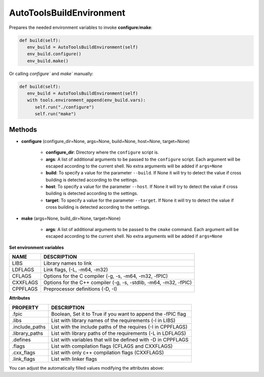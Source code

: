 .. _autotools_reference:


AutoToolsBuildEnvironment
=========================

Prepares the needed environment variables to invoke  **configure**/**make**:

.. code-block:: python

      def build(self):
         env_build = AutoToolsBuildEnvironment(self)
         env_build.configure()
         env_build.make()



Or calling `configure`` and `make`` manually:

.. code-block:: python

      def build(self):
         env_build = AutoToolsBuildEnvironment(self)
         with tools.environment_append(env_build.vars):
            self.run("./configure")
            self.run("make")




Methods
-------

- **configure** (configure_dir=None, args=None, build=None, host=None, target=None)

    - **configure_dir**: Directory where the ``configure`` script is.
    - **args**: A list of additional arguments to be passed to the ``configure`` script. Each argument will be escaped according to the current shell. No extra arguments will be added if ``args=None``
    - **build**: To specify a value for the parameter ``--build``. If None it will try to detect the value if cross building is detected according to the settings.
    - **host**: To specify a value for the parameter ``--host``. If None it will try to detect the value if cross building is detected according to the settings.
    - **target**: To specify a value for the parameter ``--target``. If None it will try to detect the value if cross building is detected according to the settings.

- **make** (args=None, build_dir=None, target=None)

    - **args**: A list of additional arguments to be passed to the ``cmake`` command. Each argument will be escaped according to the current shell. No extra arguments will be added if ``args=None``


**Set environment variables**

+--------------------+---------------------------------------------------------------------+
| NAME               | DESCRIPTION                                                         |
+====================+=====================================================================+
| LIBS               | Library names to link                                               |
+--------------------+---------------------------------------------------------------------+
| LDFLAGS            | Link flags, (-L, -m64, -m32)                                        |
+--------------------+---------------------------------------------------------------------+
| CFLAGS             | Options for the C compiler (-g, -s, -m64, -m32, -fPIC)              |
+--------------------+---------------------------------------------------------------------+
| CXXFLAGS           | Options for the C++ compiler (-g, -s, -stdlib, -m64, -m32, -fPIC)   |
+--------------------+---------------------------------------------------------------------+
| CPPFLAGS           | Preprocessor definitions (-D, -I)                                   |
+--------------------+---------------------------------------------------------------------+


**Attributes**

+-----------------------------+---------------------------------------------------------------------+
| PROPERTY                    | DESCRIPTION                                                         |
+=============================+=====================================================================+
| .fpic                       | Boolean, Set it to True if you want to append the -fPIC flag        |
+-----------------------------+---------------------------------------------------------------------+
| .libs                       | List with library names of the requirements  (-l in LIBS)           |
+-----------------------------+---------------------------------------------------------------------+
| .include_paths              | List with the include paths of the requires (-I in CPPFLAGS)        |
+-----------------------------+---------------------------------------------------------------------+
| .library_paths              | List with library paths of the requirements  (-L in LDFLAGS)        |
+-----------------------------+---------------------------------------------------------------------+
| .defines                    | List with variables that will be defined with -D  in CPPFLAGS       |
+-----------------------------+---------------------------------------------------------------------+
| .flags                      | List with compilation flags (CFLAGS and CXXFLAGS)                   |
+-----------------------------+---------------------------------------------------------------------+
| .cxx_flags                  | List with only c++ compilation flags (CXXFLAGS)                     |
+-----------------------------+---------------------------------------------------------------------+
| .link_flags                 | List with linker flags                                              |
+-----------------------------+---------------------------------------------------------------------+



You can adjust the automatically filled values modifying the attributes above:


.. code-block:: python
   :emphasize-lines: 8, 9, 10

   from conans import ConanFile, AutoToolsBuildEnvironment

   class ExampleConan(ConanFile):
      ...

      def build(self):
         env_build = AutoToolsBuildEnvironment(self)
         env_build.fpic = True
         env_build.libs.append("pthread")
         env_build.defines.append("NEW_DEFINE=23")

         with tools.environment_append(env_build.vars):
            self.run("./configure")
            self.run("make")


.. seealso:: - :ref:`Reference/Tools/environment_append <environment_append_tool>`